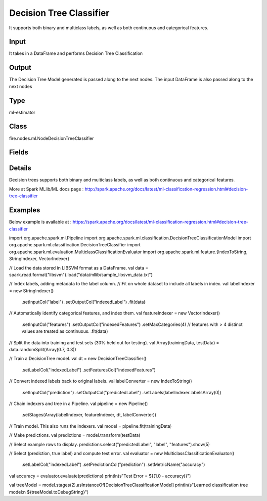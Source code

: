 Decision Tree Classifier
=========== 

It supports both binary and multiclass labels, as well as both continuous and categorical features.

Input
--------------
It takes in a DataFrame and performs Decision Tree Classification

Output
--------------
The Decision Tree Model generated is passed along to the next nodes. The input DataFrame is also passed along to the next nodes

Type
--------- 

ml-estimator

Class
--------- 

fire.nodes.ml.NodeDecisionTreeClassifier

Fields
--------- 

.. list-table::
      :widths: 10 5 10
      :header-rows: 1

      * - Name
        - Title
        - Description
      * - featuresCol
        - Features Column
        - Features column of type vectorUDT for model fitting
      * - labelCol
        - Label Column
        - The label column for model fitting
      * - predictionCol
        - Prediction Column
        - The prediction column created during model scoring.
      * - path
        - Path
        - Save Confusion Matrix to Path
      * - impurity
        - Impurity
        - The Criterion used for information gain calculation
      * - maxBins
        - Max Bins
        - The maximum number of bins used for discretizing continuous features.Must be >= 2 and >= number of categories in any categorical feature.
      * - maxDepth
        - Max Depth
        - The Maximum depth of a tree
      * - minInfoGain
        - Min Information Gain
        - The Minimum information gain for a split to be considered at a tree node
      * - minInstancesPerNode
        - Min Instances Per Node
        - The Minimum number of instances each child must have after split
      * - seed
        - Seed
        - The random seed
      * - cacheNodeIds
        - Cache Node Ids
        - The caching nodes IDs. Can speed up training of deeper trees.
      * - checkpointInterval
        - Checkpoint Interval
        - The checkpoint interval. E.g. 10 means that the cache will get checkpointed every 10 iterations.Set checkpoint interval (>= 1) or disable checkpoint (-1)
      * - maxMemoryInMB
        - Max memory
        - Maximum memory in MB allocated to histogram aggregation.
      * - minWeightFractionPerNode
        - Min Weight Fraction per Node
        - Minimum fraction of the weighted sample count that each child must have after split.
      * - weightCol
        - Weight Column
        - Param for weight column name. If this is not set or empty, we treat all instance weights as 1.0.
      * - gridSearch
        - Grid Search
      * - minInfoGainGrid
        - Min Information Gain Param Grid Search
        - Min Information Gain Parameters for Grid Search
      * - maxBinsGrid
        - Max Bins Param Grid Search
        - Max Bins Parameters for Grid Search
      * - maxDepthGrid
        - Max Depth Param Grid Search
        - Max Depth Parameters for Grid Search
      * - confusionMatrix
        - Confusion Matrix
      * - output_confusion_matrix_chart
        - Output Confusion Matrix Chart
        - Whether to display Confusion Matrix Chart.
      * - cmChartTitle
        - Confusion Matrix Chart Title
        - Title name to display in Confusion Matrix Chart
      * - cmChartDescription
        - Confusion Matrix Chart Description
        - Description to display in Confusion Matrix Chart
      * - confusionMatrixTargetLegend
        - Confusion Matrix Target Legend
        - Legend name to display for Target in Confusion Matrix
      * - confusionMatrixPredictedLabelLegend
        - Confusion Matrix PredictedLabel Legend
        - Legend name to display for Predicted Label in Confusion Matrix
      * - Description
        - Confusion Matrix Description
      * - confusionMatrixRowDescription
        - Confusion Matrix Outcome description
        - Add the business details of the outcome of the confusion matrix rows
      * - ROC Curve
        - ROC Curve
      * - output_roc_chart
        - Output ROC Curve
        - Whether to display confusion matrix chart.
      * - roc_title
        - ROC Curve Chart Title
        - Title name to display in ROC Curve Chart
      * - roc_description
        - ROC Curve Chart Description
        - Add Description for ROC Curve Chart
      * - xlabel
        - X Label
        - X label
      * - ylabel
        - Y Label
        - Y Label


Details
-------


Decision trees supports both binary and multiclass labels, as well as both continuous and categorical features.

More at Spark MLlib/ML docs page : http://spark.apache.org/docs/latest/ml-classification-regression.html#decision-tree-classifier


Examples
-------

Below example is available at : https://spark.apache.org/docs/latest/ml-classification-regression.html#decision-tree-classifier

import org.apache.spark.ml.Pipeline
import org.apache.spark.ml.classification.DecisionTreeClassificationModel
import org.apache.spark.ml.classification.DecisionTreeClassifier
import org.apache.spark.ml.evaluation.MulticlassClassificationEvaluator
import org.apache.spark.ml.feature.{IndexToString, StringIndexer, VectorIndexer}

// Load the data stored in LIBSVM format as a DataFrame.
val data = spark.read.format("libsvm").load("data/mllib/sample_libsvm_data.txt")

// Index labels, adding metadata to the label column.
// Fit on whole dataset to include all labels in index.
val labelIndexer = new StringIndexer()
  .setInputCol("label")
  .setOutputCol("indexedLabel")
  .fit(data)
// Automatically identify categorical features, and index them.
val featureIndexer = new VectorIndexer()
  .setInputCol("features")
  .setOutputCol("indexedFeatures")
  .setMaxCategories(4) // features with > 4 distinct values are treated as continuous.
  .fit(data)

// Split the data into training and test sets (30% held out for testing).
val Array(trainingData, testData) = data.randomSplit(Array(0.7, 0.3))

// Train a DecisionTree model.
val dt = new DecisionTreeClassifier()
  .setLabelCol("indexedLabel")
  .setFeaturesCol("indexedFeatures")

// Convert indexed labels back to original labels.
val labelConverter = new IndexToString()
  .setInputCol("prediction")
  .setOutputCol("predictedLabel")
  .setLabels(labelIndexer.labelsArray(0))

// Chain indexers and tree in a Pipeline.
val pipeline = new Pipeline()
  .setStages(Array(labelIndexer, featureIndexer, dt, labelConverter))

// Train model. This also runs the indexers.
val model = pipeline.fit(trainingData)

// Make predictions.
val predictions = model.transform(testData)

// Select example rows to display.
predictions.select("predictedLabel", "label", "features").show(5)

// Select (prediction, true label) and compute test error.
val evaluator = new MulticlassClassificationEvaluator()
  .setLabelCol("indexedLabel")
  .setPredictionCol("prediction")
  .setMetricName("accuracy")
val accuracy = evaluator.evaluate(predictions)
println(s"Test Error = ${(1.0 - accuracy)}")

val treeModel = model.stages(2).asInstanceOf[DecisionTreeClassificationModel]
println(s"Learned classification tree model:\n ${treeModel.toDebugString}")
